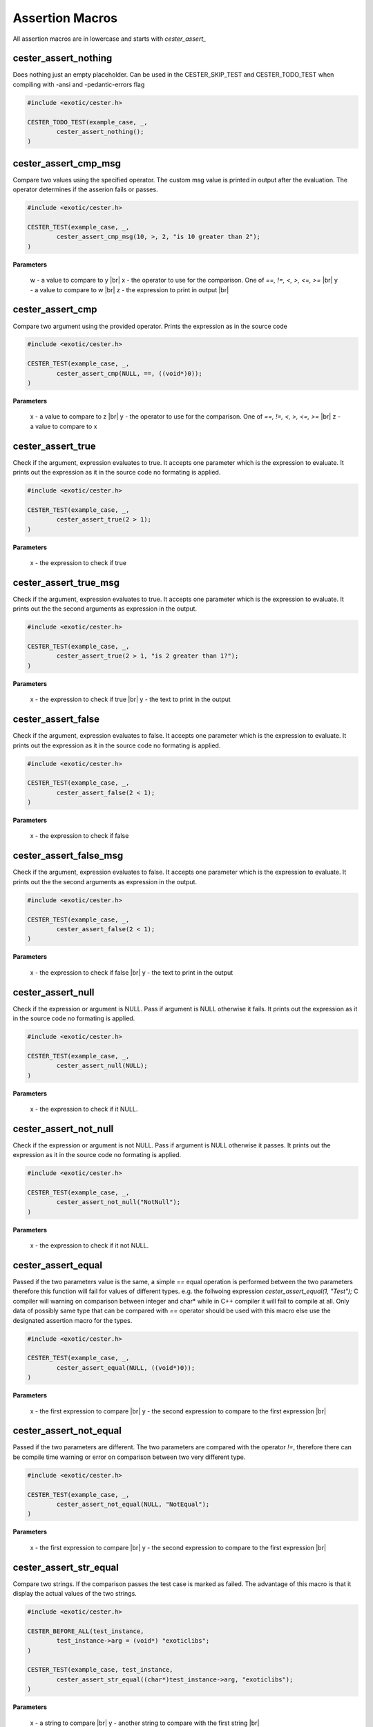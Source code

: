 
.. index::
	single: assertions

.. |br| raw:: html

	<br />

Assertion Macros
=================

All assertion macros are in lowercase and starts with `cester_assert_` 


cester_assert_nothing
-----------------------

Does nothing just an empty placeholder. Can be used in the CESTER_SKIP_TEST and 
CESTER_TODO_TEST when compiling with -ansi and -pedantic-errors flag

.. code:: c

	#include <exotic/cester.h>

	CESTER_TODO_TEST(example_case, _,
		cester_assert_nothing();
	)


cester_assert_cmp_msg
-----------------------

Compare two values using the specified operator. The custom msg value is printed in output 
after the evaluation. The operator determines if the asserion fails or passes. 

.. code:: c

	#include <exotic/cester.h>

	CESTER_TEST(example_case, _,
		cester_assert_cmp_msg(10, >, 2, "is 10 greater than 2");
	)

**Parameters**

    w - a value to compare to y |br|
    x - the operator to use for the comparison. One of `==, !=, <, >, <=, >=` |br|
    y - a value to compare to w |br|
    z - the expression to print in output |br|


cester_assert_cmp
-----------------------

Compare two argument using the provided operator. Prints the expression as in the source code

.. code:: c

	#include <exotic/cester.h>

	CESTER_TEST(example_case, _,
		cester_assert_cmp(NULL, ==, ((void*)0));
	)

**Parameters**

    x - a value to compare to z |br|
    y - the operator to use for the comparison. One of `==, !=, <, >, <=, >=` |br|
    z - a value to compare to x


cester_assert_true
-----------------------

Check if the argument, expression evaluates to true. It accepts one parameter which is the 
expression to evaluate. It prints out the expression as it in the source code no formating 
is applied. 

.. code:: c

	#include <exotic/cester.h>

	CESTER_TEST(example_case, _,
		cester_assert_true(2 > 1); 
	)

**Parameters**

    x - the expression to check if true


cester_assert_true_msg
-----------------------

Check if the argument, expression evaluates to true. It accepts one parameter which is the 
expression to evaluate. It prints out the the second arguments as expression in the output. 

.. code:: c

	#include <exotic/cester.h>

	CESTER_TEST(example_case, _,
		cester_assert_true(2 > 1, "is 2 greater than 1?"); 
	)

**Parameters**

    x - the expression to check if true |br|
    y - the text to print in the output


cester_assert_false
-----------------------

Check if the argument, expression evaluates to false. It accepts one parameter which is the 
expression to evaluate. It prints out the expression as it in the source code no formating 
is applied. 

.. code:: c

	#include <exotic/cester.h>

	CESTER_TEST(example_case, _,
		cester_assert_false(2 < 1); 
	)

**Parameters**

    x - the expression to check if false


cester_assert_false_msg
------------------------

Check if the argument, expression evaluates to false. It accepts one parameter which is the 
expression to evaluate. It prints out the the second arguments as expression in the output.

.. code:: c

	#include <exotic/cester.h>

	CESTER_TEST(example_case, _,
		cester_assert_false(2 < 1); 
	)

**Parameters**

    x - the expression to check if false |br|
    y - the text to print in the output


cester_assert_null
-----------------------

Check if the expression or argument is NULL. Pass if argument is NULL otherwise it fails. 
It prints out the expression as it in the source code no formating is applied. 

.. code:: c

	#include <exotic/cester.h>

	CESTER_TEST(example_case, _,
		cester_assert_null(NULL);
	)

**Parameters**

    x - the expression to check if it NULL.


cester_assert_not_null
-----------------------

Check if the expression or argument is not NULL. Pass if argument is NULL otherwise it passes. 
It prints out the expression as it in the source code no formating is applied. 

.. code:: c

	#include <exotic/cester.h>

	CESTER_TEST(example_case, _,
		cester_assert_not_null("NotNull");
	)

**Parameters**

    x - the expression to check if it not NULL.


cester_assert_equal
-----------------------

Passed if the two parameters value is the same, a simple `==` equal operation is performed 
between the two parameters therefore this function will fail for values of different types. e.g. 
the follwoing expression `cester_assert_equal(1, "Test");` C compiler will warning on 
comparison between integer and char* while in C++ compiler it will fail to compile at all. Only 
data of possibly same type that can be compared with `==` operator should be used with this macro 
else use the designated assertion macro for the types.

.. code:: c

	#include <exotic/cester.h>

	CESTER_TEST(example_case, _,
		cester_assert_equal(NULL, ((void*)0));
	)

**Parameters**

    x - the first expression to compare |br|
    y - the second expression to compare to the first expression |br|


cester_assert_not_equal
--------------------------

Passed if the two parameters are different. The two parameters are compared with the operator 
`!=`, therefore there can be compile time warning or error on comparison between two very 
different type. 

.. code:: c

	#include <exotic/cester.h>

	CESTER_TEST(example_case, _,
		cester_assert_not_equal(NULL, "NotEqual");
	)

**Parameters**

    x - the first expression to compare |br|
    y - the second expression to compare to the first expression |br|


cester_assert_str_equal
--------------------------

Compare two strings. If the comparison passes the test case is marked as failed. The advantage 
of this macro is that it display the actual values of the two strings.

.. code:: c

	#include <exotic/cester.h>

	CESTER_BEFORE_ALL(test_instance, 
		test_instance->arg = (void*) "exoticlibs";
	)

	CESTER_TEST(example_case, test_instance,
		cester_assert_str_equal((char*)test_instance->arg, "exoticlibs");
	)

**Parameters**

	x - a string to compare |br|
	y - another string to compare with the first string |br|


cester_assert_str_not_equal
-----------------------------

Compare two strings. If the comparison passes the test case is marked as failed. The advantage 
of this macro is that it display the actual values of the two strings.

.. code:: c

	#include <exotic/cester.h>

	CESTER_BEFORE_ALL(test_instance, 
		test_instance->arg = (void*) "exoticlibs";
	)

	CESTER_TEST(example_case, test_instance,
		cester_assert_str_not_equal((char*)test_instance->arg, NULL);
	)

**Parameters**

	x - a string to compare |br|
	y - another string to compare with the first string |br|


cester_assert_ptr_equal
-----------------------------

Compare two pointers. If the comparison fails the test case is marked as failed. The advantage 
of this macro is that it display the actual values of the two pointers.

.. code:: c

	#include <exotic/cester.h>

	CESTER_TEST(example_case, test_instance,
		cester_assert_ptr_equal(test_instance, test_instance);
	)

**Parameters**

	x - a pointer to compare |br|
	y - another pointer to compare with the first pointer |br|


cester_assert_ptr_not_equal
-----------------------------

Compare two pointers. If the comparison passes the test case is marked as failed. The advantage 
of this macro is that it display the actual values of the two pointers.

.. code:: c

	#include <exotic/cester.h>

	CESTER_TEST(example_case, test_instance,
		cester_assert_ptr_not_equal(test_instance->arg, test_instance);
	)

**Parameters**

	x - a pointer to compare |br|
	y - another pointer to compare with the first pointer |br|


cester_assert_cmp_char
-----------------------------

Compare two characters using the provided operator. This macro prints out the actual values of 
the two characters.

.. code:: c

	#include <exotic/cester.h>

	CESTER_TEST(example_case, _,
		cester_assert_cmp_char('a', ==, 'a', "verify that a is same as a");
	)

**Parameters**

    w - a char |br|
    x - the operator to use for the comparison. One of `==, !=, <, >, <=, >=` |br|
    y - another char |br|
    z - the string formated for output |br|


cester_assert_char_eq
-----------------------------

Check if the two characters are the same. This macro prints out the actual values of the 
two characters.

.. code:: c

	#include <exotic/cester.h>

	CESTER_TEST(example_case, _,
		cester_assert_char_eq('i', 'i');
	)

**Parameters**

	x - a char |br|
	y - another char |br|


cester_assert_char_ne
-----------------------------

Check if the two characters are not the same. This macro prints out the actual values of the 
two characters.

.. code:: c

	#include <exotic/cester.h>

	CESTER_TEST(example_case, _,
		cester_assert_char_ne('i', 'j');
	)

**Parameters**

	x - a char |br|
	y - another char |br|


cester_assert_char_gt
-----------------------------

Check if the a char is greater than the other. This macro prints out the actual values of the 
two characters.

.. code:: c

	#include <exotic/cester.h>

	CESTER_TEST(example_case, _,
		cester_assert_char_gt('z', 's');
	)

**Parameters**

	x - a char |br|
	y - another char |br|


cester_assert_char_ge
-----------------------------

Check if the a char is greater than or equal to the other. This macro prints out the actual 
values of the two characters.

.. code:: c

	#include <exotic/cester.h>

	CESTER_TEST(example_case, _,
		cester_assert_char_ge('k', 'k');
	)

**Parameters**

	x - a char |br|
	y - another char |br|


cester_assert_char_lt
-----------------------------

Check if the a char is lesser than the other. This macro prints out the actual values of the 
two characters.

.. code:: c

	#include <exotic/cester.h>

	CESTER_TEST(example_case, _,
		cester_assert_char_lt('r', 's');
	)

**Parameters**

	x - a char |br|
	y - another char |br|


cester_assert_char_le
-----------------------------

Check if the a char is lesser than or equal to the other. This macro prints out the actual 
values of the two characters.

.. code:: c

	#include <exotic/cester.h>

	CESTER_TEST(example_case, _,
		cester_assert_char_le('a', 'b');
	)

**Parameters**

	x - a char |br|
	y - another char |br|


cester_assert_cmp_uchar
-----------------------------

Compare two unsigned chars using the provided operator. This macro prints out the actual values of 
the two unsigned characters.

**Parameters**

    w - a unsigned char |br|
    x - the operator to use for the comparison. One of `==, !=, <, >, <=, >=` |br|
    y - another unsigned char |br|
    z - the string formated for output |br|


cester_assert_uchar_eq
-----------------------------

Check if the two unsigned characters are the same. This macro prints out the actual values of the 
two unsigned characters.

**Parameters**

	x - a unsigned char |br|
	y - another unsigned char |br|


cester_assert_uchar_ne
-----------------------------

Check if the two unsigned characters are not the same. This macro prints out the actual values of the 
two unsigned characters.

**Parameters**

	x - a unsigned char |br|
	y - another unsigned char |br|


cester_assert_uchar_gt
-----------------------------

Check if the a unsigned char is greater than the other. This macro prints out the actual values of the 
two unsigned characters.

**Parameters**

	x - a unsigned char |br|
	y - another unsigned char |br|


cester_assert_uchar_ge
-----------------------------

Check if the a unsigned char is greater than or equal to the other. This macro prints out the actual 
values of the two unsigned characters.

**Parameters**

	x - a unsigned char |br|
	y - another unsigned char |br|


cester_assert_uchar_lt
-----------------------------

Check if the a unsigned char is lesser than the other. This macro prints out the actual values of the 
two unsigned characters.

**Parameters**

	x - a unsigned char |br|
	y - another unsigned char |br|


cester_assert_uchar_le
-----------------------------

Check if the a unsigned char is lesser than or equal to the other. This macro prints out the actual 
values of the two unsigned characters.

**Parameters**

	x - a unsigned char |br|
	y - another unsigned char |br|


cester_assert_cmp_short
-----------------------------

Compare two short using the provided operator. This macro prints out the actual values of 
the two shorts.

**Parameters**

    w - a short |br|
    x - the operator to use for the comparison. One of `==, !=, <, >, <=, >=` |br|
    y - another short |br|
    z - the string formated for output |br|


cester_assert_short_eq
-----------------------------

Check if the two short are the same. This macro prints out the actual values of the 
two shorts.

**Parameters**

	x - a short |br|
	y - another short |br|


cester_assert_short_ne
-----------------------------

Check if the two shorts are not the same. This macro prints out the actual values of the 
two shorts.

**Parameters**

	x - a short |br|
	y - another short |br|


cester_assert_short_gt
-----------------------------

Check if the a short is greater than the other. This macro prints out the actual values of the 
two shorts.

**Parameters**

	x - a short |br|
	y - another short |br|


cester_assert_short_ge
-----------------------------

Check if the a short is greater than or equal to the other. This macro prints out the actual 
values of the two shorts.

**Parameters**

	x - a short |br|
	y - another short |br|


cester_assert_short_lt
-----------------------------

Check if the a short is lesser than the other. This macro prints out the actual values of the 
two shorts.

**Parameters**

	x - a short |br|
	y - another short |br|


cester_assert_short_le
-----------------------------

Check if the a short is lesser than or equal to the other. This macro prints out the actual 
values of the two shorts.

**Parameters**

	x - a short |br|
	y - another short |br|


cester_assert_cmp_ushort
-----------------------------

Compare two unsigned shorts using the provided operator. This macro prints out the actual values of 
the two unsigned shorts.

**Parameters**

    w - a unsigned short |br|
    x - the operator to use for the comparison. One of `==, !=, <, >, <=, >=` |br|
    y - another unsigned short |br|
    z - the string formated for output |br|


cester_assert_ushort_eq
-----------------------------

Check if the two unsigned shorts are the same. This macro prints out the actual values of the 
two unsigned short.

**Parameters**

	x - a unsigned short |br|
	y - another unsigned short |br|


cester_assert_ushort_ne
-----------------------------

Check if the two unsigned shorts are not the same. This macro prints out the actual values of the 
two unsigned shorts.

**Parameters**

	x - a unsigned short |br|
	y - another unsigned short |br|


cester_assert_ushort_gt
-----------------------------

Check if the a unsigned short is greater than the other. This macro prints out the actual values of the 
two unsigned shorts.

**Parameters**

	x - a unsigned short |br|
	y - another unsigned short |br|


cester_assert_ushort_ge
-----------------------------

Check if the a unsigned short is greater than or equal to the other. This macro prints out the actual 
values of the two unsigned shorts.

**Parameters**

	x - a unsigned short |br|
	y - another unsigned short |br|


cester_assert_ushort_lt
-----------------------------

Check if the a unsigned short is lesser than the other. This macro prints out the actual values of the 
two unsigned shorts.

**Parameters**

	x - a unsigned short |br|
	y - another unsigned short |br|


cester_assert_ushort_le
-----------------------------

Check if the a unsigned short is lesser than or equal to the other. This macro prints out the actual 
values of the two unsigned shorts.

**Parameters**

	x - a unsigned short |br|
	y - another unsigned short |br|


cester_assert_cmp_int
-----------------------------

Compare two int using the provided operator. This macro prints out the actual values of 
the two ints.

**Parameters**

    w - a int |br|
    x - the operator to use for the comparison. One of `==, !=, <, >, <=, >=` |br|
    y - another int |br|
    z - the string formated for output |br|


cester_assert_int_eq
-----------------------------

Check if the two int are the same. This macro prints out the actual values of the 
two ints.

**Parameters**

	x - a int |br|
	y - another int |br|


cester_assert_int_ne
-----------------------------

Check if the two ints are not the same. This macro prints out the actual values of the 
two ints.

**Parameters**

	x - a int |br|
	y - another int |br|


cester_assert_int_gt
-----------------------------

Check if the a int is greater than the other. This macro prints out the actual values of the 
two ints.

**Parameters**

	x - a int |br|
	y - another int |br|


cester_assert_int_ge
-----------------------------

Check if the a int is greater than or equal to the other. This macro prints out the actual 
values of the two ints.

**Parameters**

	x - a int |br|
	y - another int |br|


cester_assert_int_lt
-----------------------------

Check if the a int is lesser than the other. This macro prints out the actual values of the 
two ints.

**Parameters**

	x - a int |br|
	y - another int |br|


cester_assert_int_le
-----------------------------

Check if the a int is lesser than or equal to the other. This macro prints out the actual 
values of the two ints.

**Parameters**

	x - a int |br|
	y - another int |br|


cester_assert_cmp_uint
-----------------------------

Compare two unsigned ints using the provided operator. This macro prints out the actual values of 
the two unsigned ints.

**Parameters**

    w - a unsigned int |br|
    x - the operator to use for the comparison. One of `==, !=, <, >, <=, >=` |br|
    y - another unsigned int |br|
    z - the string formated for output |br|


cester_assert_uint_eq
-----------------------------

Check if the two unsigned ints are the same. This macro prints out the actual values of the 
two unsigned int.

**Parameters**

	x - a unsigned int |br|
	y - another unsigned int |br|


cester_assert_uint_ne
-----------------------------

Check if the two unsigned ints are not the same. This macro prints out the actual values of the 
two unsigned ints.

**Parameters**

	x - a unsigned int |br|
	y - another unsigned int |br|


cester_assert_uint_gt
-----------------------------

Check if the a unsigned int is greater than the other. This macro prints out the actual values of the 
two unsigned ints.

**Parameters**

	x - a unsigned int |br|
	y - another unsigned int |br|


cester_assert_uint_ge
-----------------------------

Check if the a unsigned int is greater than or equal to the other. This macro prints out the actual 
values of the two unsigned ints.

**Parameters**

	x - a unsigned int |br|
	y - another unsigned int |br|


cester_assert_uint_lt
-----------------------------

Check if the a unsigned int is lesser than the other. This macro prints out the actual values of the 
two unsigned ints.

**Parameters**

	x - a unsigned int |br|
	y - another unsigned int |br|


cester_assert_uint_le
-----------------------------

Check if the a unsigned int is lesser than or equal to the other. This macro prints out the actual 
values of the two unsigned ints.

**Parameters**

	x - a unsigned int |br|
	y - another unsigned int |br|


cester_assert_cmp_long
-----------------------------

Compare two long using the provided operator. This macro prints out the actual values of 
the two longs.

**Parameters**

    w - a long |br|
    x - the operator to use for the comparison. One of `==, !=, <, >, <=, >=` |br|
    y - another long |br|
    z - the string formated for output |br|


cester_assert_long_eq
-----------------------------

Check if the two long are the same. This macro prints out the actual values of the 
two longs.

**Parameters**

	x - a long |br|
	y - another long |br|


cester_assert_long_ne
-----------------------------

Check if the two longs are not the same. This macro prints out the actual values of the 
two longs.

**Parameters**

	x - a long |br|
	y - another long |br|


cester_assert_long_gt
-----------------------------

Check if the a long is greater than the other. This macro prints out the actual values of the 
two longs.

**Parameters**

	x - a long |br|
	y - another long |br|


cester_assert_long_ge
-----------------------------

Check if the a long is greater than or equal to the other. This macro prints out the actual 
values of the two longs.

**Parameters**

	x - a long |br|
	y - another long |br|


cester_assert_long_lt
-----------------------------

Check if the a long is lesser than the other. This macro prints out the actual values of the 
two longs.

**Parameters**

	x - a long |br|
	y - another long |br|


cester_assert_long_le
-----------------------------

Check if the a long is lesser than or equal to the other. This macro prints out the actual 
values of the two longs.

**Parameters**

	x - a long |br|
	y - another long |br|


cester_assert_cmp_ulong
-----------------------------

Compare two unsigned longs using the provided operator. This macro prints out the actual values of 
the two unsigned longs.

**Parameters**

    w - a unsigned long |br|
    x - the operator to use for the comparison. One of `==, !=, <, >, <=, >=` |br|
    y - another unsigned long |br|
    z - the string formated for output |br|


cester_assert_ulong_eq
-----------------------------

Check if the two unsigned longs are the same. This macro prints out the actual values of the 
two unsigned long.

**Parameters**

	x - a unsigned long |br|
	y - another unsigned long |br|


cester_assert_ulong_ne
-----------------------------

Check if the two unsigned longs are not the same. This macro prints out the actual values of the 
two unsigned longs.

**Parameters**

	x - a unsigned long |br|
	y - another unsigned long |br|


cester_assert_ulong_gt
-----------------------------

Check if the a unsigned long is greater than the other. This macro prints out the actual values of the 
two unsigned longs.

**Parameters**

	x - a unsigned long |br|
	y - another unsigned long |br|


cester_assert_ulong_ge
-----------------------------

Check if the a unsigned long is greater than or equal to the other. This macro prints out the actual 
values of the two unsigned longs.

**Parameters**

	x - a unsigned long |br|
	y - another unsigned long |br|


cester_assert_ulong_lt
-----------------------------

Check if the a unsigned long is lesser than the other. This macro prints out the actual values of the 
two unsigned longs.

**Parameters**

	x - a unsigned long |br|
	y - another unsigned long |br|


cester_assert_ulong_le
-----------------------------

Check if the a unsigned long is lesser than or equal to the other. This macro prints out the actual 
values of the two unsigned longs.

**Parameters**

	x - a unsigned long |br|
	y - another unsigned long |br|


cester_assert_cmp_llong
-----------------------------

Compare two long long using the provided operator. This macro prints out the actual values of 
the two long long.

**Parameters**

    w - a long long |br|
    x - the operator to use for the comparison. One of `==, !=, <, >, <=, >=` |br|
    y - another long long |br|
    z - the string formated for output |br|


cester_assert_llong_eq
-----------------------------

Check if the two long long are the same. This macro prints out the actual values of the 
two long long.

**Parameters**

	x - a long long |br|
	y - another long long |br|


cester_assert_llong_ne
-----------------------------

Check if the two long long are not the same. This macro prints out the actual values of the 
two long long.

**Parameters**

	x - a long long |br|
	y - another long long |br|


cester_assert_llong_gt
-----------------------------

Check if the a long long is greater than the other. This macro prints out the actual values of the 
two long long.

**Parameters**

	x - a long long |br|
	y - another long long |br|


cester_assert_llong_ge
-----------------------------

Check if the a long long is greater than or equal to the other. This macro prints out the actual 
values of the two long long.

**Parameters**

	x - a long long |br|
	y - another long long |br|


cester_assert_llong_lt
-----------------------------

Check if the a long long is lesser than the other. This macro prints out the actual values of the 
two long long.

**Parameters**

	x - a long long |br|
	y - another long long |br|


cester_assert_llong_le
-----------------------------

Check if the a long long is lesser than or equal to the other. This macro prints out the actual 
values of the two long long.

**Parameters**

	x - a long long |br|
	y - another long long |br|


cester_assert_cmp_ullong
-----------------------------

Compare two unsigned long long using the provided operator. This macro prints out the actual values of 
the two unsigned long long.

**Parameters**

    w - a unsigned long long |br|
    x - the operator to use for the comparison. One of `==, !=, <, >, <=, >=` |br|
    y - another unsigned long long |br|
    z - the string formated for output |br|


cester_assert_ullong_eq
-----------------------------

Check if the two unsigned long long are the same. This macro prints out the actual values of the 
two unsigned long long.

**Parameters**

	x - a unsigned long long |br|
	y - another unsigned long long |br|


cester_assert_ullong_ne
-----------------------------

Check if the two unsigned long long are not the same. This macro prints out the actual values of the 
two unsigned long long.

**Parameters**

	x - a unsigned long long |br|
	y - another unsigned long long |br|


cester_assert_ullong_gt
-----------------------------

Check if the a unsigned long long is greater than the other. This macro prints out the actual values of the 
two unsigned long long.

**Parameters**

	x - a unsigned long long |br|
	y - another unsigned long long |br|


cester_assert_ullong_ge
-----------------------------

Check if the a unsigned long long is greater than or equal to the other. This macro prints out the actual 
values of the two unsigned long long.

**Parameters**

	x - a unsigned long long |br|
	y - another unsigned long long |br|


cester_assert_ullong_lt
-----------------------------

Check if the a unsigned long long is lesser than the other. This macro prints out the actual values of the 
two unsigned long long.

**Parameters**

	x - a unsigned long long |br|
	y - another unsigned long long |br|


cester_assert_ullong_le
-----------------------------

Check if the a unsigned long long is lesser than or equal to the other. This macro prints out the actual 
values of the two unsigned long long.

**Parameters**

	x - a unsigned long long |br|
	y - another unsigned long long |br|


cester_assert_cmp_float
-----------------------------

Compare two float using the provided operator. This macro prints out the actual values of 
the two double.

**Parameters**

    w - a float |br|
    x - the operator to use for the comparison. One of `==, !=, <, >, <=, >=` |br|
    y - another float |br|
    z - the string formated for output |br|


cester_assert_float_eq
-----------------------------

Check if the two float are the same. This macro prints out the actual values of the 
two double.

**Parameters**

	x - a float |br|
	y - another float |br|


cester_assert_float_ne
-----------------------------

Check if the two double are not the same. This macro prints out the actual values of the 
two double.

**Parameters**

	x - a float |br|
	y - another float |br|


cester_assert_float_gt
-----------------------------

Check if the a float is greater than the other. This macro prints out the actual values of the 
two double.

**Parameters**

	x - a float |br|
	y - another float |br|


cester_assert_float_ge
-----------------------------

Check if the a float is greater than or equal to the other. This macro prints out the actual 
values of the two double.

**Parameters**

	x - a float |br|
	y - another float |br|


cester_assert_float_lt
-----------------------------

Check if the a float is lesser than the other. This macro prints out the actual values of the 
two double.

**Parameters**

	x - a float |br|
	y - another float |br|


cester_assert_float_le
-----------------------------

Check if the a float is lesser than or equal to the other. This macro prints out the actual 
values of the two double.

**Parameters**

	x - a float |br|
	y - another float |br|


cester_assert_cmp_double
-----------------------------

Compare two double using the provided operator. This macro prints out the actual values of 
the two double.

**Parameters**

    w - a double |br|
    x - the operator to use for the comparison. One of `==, !=, <, >, <=, >=` |br|
    y - another double |br|
    z - the string formated for output |br|


cester_assert_double_eq
-----------------------------

Check if the two double are the same. This macro prints out the actual values of the 
two double.

**Parameters**

	x - a double |br|
	y - another double |br|


cester_assert_double_ne
-----------------------------

Check if the two double are not the same. This macro prints out the actual values of the 
two double.

**Parameters**

	x - a double |br|
	y - another double |br|


cester_assert_double_gt
-----------------------------

Check if the a double is greater than the other. This macro prints out the actual values of the 
two double.

**Parameters**

	x - a double |br|
	y - another double |br|


cester_assert_double_ge
-----------------------------

Check if the a double is greater than or equal to the other. This macro prints out the actual 
values of the two double.

**Parameters**

	x - a double |br|
	y - another double |br|


cester_assert_double_lt
-----------------------------

Check if the a double is lesser than the other. This macro prints out the actual values of the 
two double.

**Parameters**

	x - a double |br|
	y - another double |br|


cester_assert_double_le
-----------------------------

Check if the a double is lesser than or equal to the other. This macro prints out the actual 
values of the two double.

**Parameters**

	x - a double |br|
	y - another double |br|


cester_assert_cmp_ldouble
-----------------------------

Compare two long double using the provided operator. This macro prints out the actual values of 
the two double.

**Parameters**

    w - a long double |br|
    x - the operator to use for the comparison. One of `==, !=, <, >, <=, >=` |br|
    y - another long double |br|
    z - the string formated for output |br|


cester_assert_ldouble_eq
-----------------------------

Check if the two long double are the same. This macro prints out the actual values of the 
two double.

**Parameters**

	x - a long double |br|
	y - another long double |br|


cester_assert_ldouble_ne
-----------------------------

Check if the two long double are not the same. This macro prints out the actual values of the 
two long double.

**Parameters**

	x - a long double |br|
	y - another long double |br|


cester_assert_ldouble_gt
-----------------------------

Check if the a long double is greater than the other. This macro prints out the actual values of the 
two long double.

**Parameters**

	x - a long double |br|
	y - another long double |br|


cester_assert_ldouble_ge
-----------------------------

Check if the a long double is greater than or equal to the other. This macro prints out the actual 
values of the two double.

**Parameters**

	x - a long double |br|
	y - another long double |br|


cester_assert_ldouble_lt
-----------------------------

Check if the a long double is lesser than the other. This macro prints out the actual values of the 
two double.

**Parameters**

	x - a long double |br|
	y - another long double |br|


cester_assert_ldouble_le
-----------------------------

Check if the a long double is lesser than or equal to the other. This macro prints out the actual 
values of the two double.

**Parameters**

	x - a long double |br|
	y - another long double |br|


cester_assert_stream_content_equal
------------------------------------

Check whether the content of a stream equals a value

**Parameters**

	x - the captured stream |br|
	y - the string to check if it same as the stream content |br|


cester_assert_stream_content_contain
----------------------------------------

Check whether the content of a stream contains a value

**Parameters**

	x - the captured stream |br|
	y - the string to check if it same as the stream content |br|


cester_assert_stream_content_not_equal
---------------------------------------

Check whether the content of a stream does not equal a value

**Parameters**

	x - the captured stream |br|
	y - the string to check if it same as the stream content |br|


cester_assert_stream_content_not_contain
------------------------------------------

Check whether the content of a stream does not contains a value

**Parameters**

	x - the captured stream |br|
	y - the string to check if it same as the stream content |br|


cester_assert_stdout_stream_content_equal
-----------------------------------------

Check whether the content of stdout stream equals a value

**Parameters**

	x - the captured stdout stream |br|
	y - the string to check if it same as the stdout stream content |br|


cester_assert_stdout_stream_content_contain
--------------------------------------------

Check whether the content of stdout stream contains a value

**Parameters**

	x - the captured stdout stream |br|
	y - the string to check if it same as the stdout stream content |br|


cester_assert_stdout_stream_content_not_equal
-----------------------------------------------

Check whether the content of stdout stream does not equals a value

**Parameters**

	x - the captured stdout stream |br|
	y - the string to check if it same as the stdout stream content |br|


cester_assert_stdout_stream_content_not_contain
------------------------------------------------

Check whether the content of stdout stream does not contains a value

**Parameters**

	x - the captured stdout stream |br|
	y - the string to check if it same as the stdout stream content |br|


cester_assert_stderr_stream_content_equal
-----------------------------------------

Check whether the content of stderr stream equals a value

**Parameters**

	x - the captured stderr stream |br|
	y - the string to check if it same as the stderr stream content |br|


cester_assert_stderr_stream_content_contain
--------------------------------------------

Check whether the content of stderr stream contains a value

**Parameters**

	x - the captured stderr stream |br|
	y - the string to check if it same as the stderr stream content |br|


cester_assert_stderr_stream_content_not_equal
-----------------------------------------------

Check whether the content of stderr stream does not equals a value

**Parameters**

	x - the captured stderr stream |br|
	y - the string to check if it same as the stderr stream content |br|


cester_assert_stderr_stream_content_not_contain
------------------------------------------------

Check whether the content of stderr stream does not contains a value

**Parameters**

	x - the captured stderr stream |br|
	y - the string to check if it same as the stderr stream content |br|


cester_assert_stdin_stream_content_equal
-----------------------------------------

Check whether the content of stdin stream equals a value

**Parameters**

	x - the captured stdin stream |br|
	y - the string to check if it same as the stream content |br|


cester_assert_stdin_stream_content_contain
--------------------------------------------

Check whether the content of stdin stream contains a value

**Parameters**

	x - the captured stdin stream |br|
	y - the string to check if it same as the stream content |br|


cester_assert_stdin_stream_content_not_equal
-----------------------------------------------

Check whether the content of stdin stream does not equals a value

**Parameters**

	x - the captured stdin stream |br|
	y - the string to check if it same as the stream content |br|


cester_assert_stdin_stream_content_not_contain
------------------------------------------------

Check whether the content of stdin stream does not contains a value

**Parameters**

	x - the captured stdin stream |br|
	y - the string to check if it same as the stream content |br|


	